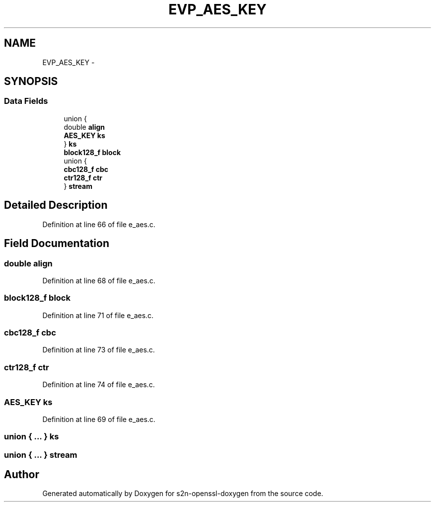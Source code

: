 .TH "EVP_AES_KEY" 3 "Thu Jun 30 2016" "s2n-openssl-doxygen" \" -*- nroff -*-
.ad l
.nh
.SH NAME
EVP_AES_KEY \- 
.SH SYNOPSIS
.br
.PP
.SS "Data Fields"

.in +1c
.ti -1c
.RI "union {"
.br
.ti -1c
.RI "   double \fBalign\fP"
.br
.ti -1c
.RI "   \fBAES_KEY\fP \fBks\fP"
.br
.ti -1c
.RI "} \fBks\fP"
.br
.ti -1c
.RI "\fBblock128_f\fP \fBblock\fP"
.br
.ti -1c
.RI "union {"
.br
.ti -1c
.RI "   \fBcbc128_f\fP \fBcbc\fP"
.br
.ti -1c
.RI "   \fBctr128_f\fP \fBctr\fP"
.br
.ti -1c
.RI "} \fBstream\fP"
.br
.in -1c
.SH "Detailed Description"
.PP 
Definition at line 66 of file e_aes\&.c\&.
.SH "Field Documentation"
.PP 
.SS "double align"

.PP
Definition at line 68 of file e_aes\&.c\&.
.SS "\fBblock128_f\fP block"

.PP
Definition at line 71 of file e_aes\&.c\&.
.SS "\fBcbc128_f\fP cbc"

.PP
Definition at line 73 of file e_aes\&.c\&.
.SS "\fBctr128_f\fP ctr"

.PP
Definition at line 74 of file e_aes\&.c\&.
.SS "\fBAES_KEY\fP ks"

.PP
Definition at line 69 of file e_aes\&.c\&.
.SS "union { \&.\&.\&. }   ks"

.SS "union { \&.\&.\&. }   stream"


.SH "Author"
.PP 
Generated automatically by Doxygen for s2n-openssl-doxygen from the source code\&.
